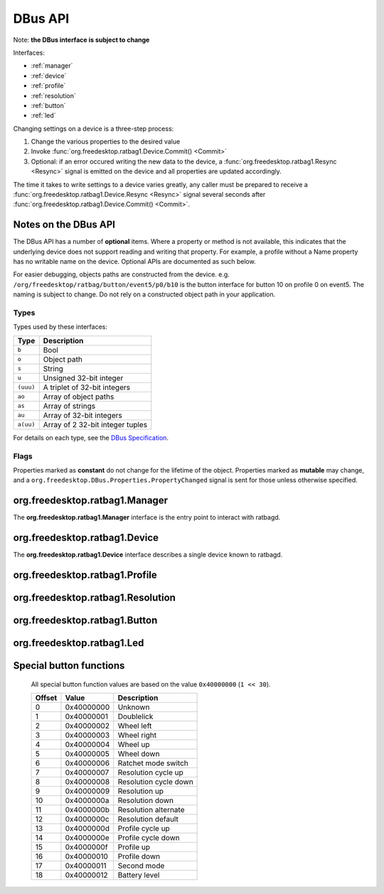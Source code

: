 ********
DBus API
********

Note: **the DBus interface is subject to change**

Interfaces:

*  :ref:`manager`
*  :ref:`device`
*  :ref:`profile`
*  :ref:`resolution`
*  :ref:`button`
*  :ref:`led`

Changing settings on a device is a three-step process:

#. Change the various properties to the desired value
#. Invoke :func:`org.freedesktop.ratbag1.Device.Commit() <Commit>`
#. Optional: if an error occured writing the new data to the device,
   a :func:`org.freedesktop.ratbag1.Resync <Resync>` signal is emitted on the device and
   all properties are updated accordingly.

The time it takes to write settings to a device varies greatly, any caller
must be prepared to receive a :func:`org.freedesktop.ratbag1.Device.Resync
<Resync>` signal several seconds after
:func:`org.freedesktop.ratbag1.Device.Commit() <Commit>`.

Notes on the DBus API
---------------------

The DBus API has a number of **optional** items. Where a property or method
is not available, this indicates that the underlying device does not support
reading and writing that property. For example, a profile without a Name
property has no writable name on the device. Optional APIs are documented as
such below.

For easier debugging, objects paths are constructed from the device. e.g.
``/org/freedesktop/ratbag/button/event5/p0/b10`` is the button interface for
button 10 on profile 0 on event5. The naming is subject to change. Do not
rely on a constructed object path in your application.

Types
.....

Types used by these interfaces:

+----------+-----------------------------------+
| Type     | Description                       |
+==========+===================================+
| ``b``    | Bool                              |
+----------+-----------------------------------+
| ``o``    | Object path                       |
+----------+-----------------------------------+
| ``s``    | String                            |
+----------+-----------------------------------+
| ``u``    | Unsigned 32-bit integer           |
+----------+-----------------------------------+
|``(uuu)`` | A triplet of 32-bit integers      |
+----------+-----------------------------------+
| ``ao``   | Array of object paths             |
+----------+-----------------------------------+
| ``as``   | Array of strings                  |
+----------+-----------------------------------+
| ``au``   | Array of 32-bit integers          |
+----------+-----------------------------------+
| ``a(uu)``| Array of 2 32-bit integer tuples  |
+----------+-----------------------------------+

For details on each type, see the `DBus Specification
<https://dbus.freedesktop.org/doc/dbus-specification.html>`_.

Flags
.....

Properties marked as **constant** do not change for the lifetime of the
object. Properties marked as **mutable** may change, and a
``org.freedesktop.DBus.Properties.PropertyChanged`` signal is sent for those
unless otherwise specified.

.. _manager:

org.freedesktop.ratbag1.Manager
-------------------------------

The **org.freedesktop.ratbag1.Manager** interface is the entry point to
interact with ratbagd.

.. attribute:: Devices

        :type: ao
        :flags: read-only, mutable

        An array of read-only object paths referencing the available
        devices. The devices implement the :ref:`device` interface.

.. _device:

org.freedesktop.ratbag1.Device
-------------------------------

The **org.freedesktop.ratbag1.Device** interface describes a single device
known to ratbagd.

.. attribute:: Model

        :type: s
        :flags: read-only, constant

        An ID identifying the physical device model. This string is
        guaranteed to be unique for a specific model and always identical
        for devices of that model.

        This is a string of one of the following formats:

        - ``usb:1234:abcd:0``
        - ``bluetooth:5678:ef01:0``
        - ``unknown``

        In the future, other formats may get added. Clients must ignore
        unknown string formats.

        For a string starting with ``usb:``, the format is the bus type (USB)
        followed by a 4-digit lowercase hex USB vendor ID, followed by a
        4-digit lowercase hex USB product ID, followed by an decimal version
        number of unspecified length. These four elements are separated by a
        colon (``:``).

        For a string starting with ``bluetooth:``, the format is the bus type
        (Bluetooth) followed by a 4-digit lowercase hex Bluetooth vendor ID,
        followed by a 4-digit lowercase hex Bluetooth product ID, followed
        by an decimal version number of unspecified length. These four
        elements are separated by a colon (``:``).

        For the string ``unknown``, the model of the device cannot be
        determined. This is usually a bug in libratbag.

        For a ``Model`` of type ``usb`` and ``bluetooth``, the version
        number is reserved for use by libratbag. Device with identical
        vendor and product IDs but different versions must be considered
        different devices. For example, the version may increase when a
        manufacturer re-uses USB Ids.

        Vendor or product IDs of 0 are valid IDs (e.g. used used by test
        devices).

.. attribute:: Name

        :type: s
        :flags: read-only, constant

        The device's name, suitable for presentation to the user.

.. attribute:: Profiles

        :type: ao
        :flags: read-only, mutable

        This property is mutable if the device supports adding and removing
        profiles.

        Provides the list of profile paths for all profiles on this device, see
        :ref:`profile`

.. function:: Commit() → ()

        Commits the changes to the device. This call always succeeds,
        the data is written to the device asynchronously. Where an error
        occurs, the :func:`Resync` signal is emitted and all properties are
        updated to the current state.

.. function:: Resync()

        :type: Signal

        Emitted when an internal error occurs, usually on writing values to
        the device after :func:`Commit()`. Upon receiving this
        signal, clients are expected to resync their property values with
        ratbagd.


.. _profile:

org.freedesktop.ratbag1.Profile
-------------------------------

.. attribute:: Index

        :type: u
        :flags: read-only, constant

        The zero-based index of this profile

.. attribute:: Name

        :type: s
        :flags: read-write, mutable, optional

        The name of this profile. If this property is missing, the
        profile name cannot be changed.

.. attribute:: Disabled

        :type: b
        :flags: read-write, mutable, optional

        True if this is the profile is disabled, false otherwise. If this
        property is missing, the device does not support disabling profiles
        and all profiles should be assumed to be enabled.

        Note that a disabled profile might not have correct bindings, so it's
        a good thing to rebind everything before calling
        :func:`Commit`.

.. attribute:: Unreliable
        :type: b
        :flags: read-only, optional

        True if this profile cannot be read from the hardware and all data
	in it is likely to be incorrect. When this property is True, a
	client should load the initial settings immediately into this
	device. A successful write will change this property to False, the
	data exported by ratbagd is now correct.

	Where the property does not exist, the profile information is read
	from the hardware.

.. attribute:: IsActive

        :type: b
        :flags: read-only, mutable

        True if this is the currently active profile, false otherwise.

        Profiles can only be set to active, but never to not active - at least one
        profile must be active at all times. This property is read-only, use the
        :func:`SetActive` method to activate a profile.

.. attribute:: Resolutions

        :type: ao
        :flags: read-only, mutable

        This property is mutable if the device supports adding and removing
        resolutions.

        Provides the object paths of all resolutions in this profile, see
        :ref:`resolution`.

.. attribute:: Buttons

        :type: ao
        :flags: read-only, constant

        Provides the object paths of all buttons in this profile, see
        :ref:`button`.

.. attribute:: Leds

        :type: ao
        :flags: read-only, constant

        Provides the object paths of all LEDs in this profile, see
        :ref:`led`.

.. attribute:: ReportRate

        :type: u
        :flags: read-write, mutable

        uint for the report rate in Hz assigned to this profile. This rate
        must be one of those listed in :attr:`ReportRates`.

.. attribute:: ReportRates

        :type: au
        :flags: read-write, constant

        A list of permitted report rates. Values in this list may be used
        in the :attr:`ReportRate` property. This list is always sorted
        ascending, the lowest report rate is the first item in the list.

        This list may be empty if the device does not support reading and/or
        writing to resolutions.

.. function:: SetActive() → ()

        Set this profile to be the active profile

.. _resolution:

org.freedesktop.ratbag1.Resolution
----------------------------------

.. attribute:: Index

        :type: u
        :flags: read-only, constant

        Index of the resolution

.. attribute:: IsActive

        :type: b
        :flags: read-only, mutable

        True if this is the currently active resolution, false otherwise.

        Resolutions can only be set to active, but never to not
        active - at least one resoultion must be active at all
        times. This property is read-only, use the
        :func:`SetActive` method to set a resolution as the
        active resolution.

.. attribute:: IsDefault

        :type: b
        :flags: read-only, mutable, optional

        True if this is the currently default resolution, false
        otherwise. Where this property is missing, the device cannot set
        the resolution as default resolution.

        Resolutions can only be set to default, but never to not
        default - at least one resolution must be default at all
        times. This property is read-only, use the
        :func:`SetDefault` method to set a resolution as
        the default resolution.

.. attribute:: Resolution

        :type: v
        :flags: read-write, mutable

        The resolution for this entry in dpi.

        If the variant is a single unsigned integer (``u``), the value is
        the resolution for both the x- and the y- axis.

        If the variant is a unsigned integer tuple (``(uu)``), the value is
        the resolution for the x- and y- axis separately.

        A client must leave the type intact, assigning a single ``u`` to a
        resolution object previously exporting ``(uu)`` is invalid.

        The value for the resolution must be equal to one of the values in
        :attr:`Resolutions`.

.. attribute:: Resolutions

        :type: au
        :flags: read-only, constant

        A list of permitted resolutions. Values in this list may be used in
        the :attr:`Resolution` property. This list is always sorted
        ascending, the lowest resolution is the first item in the list.

        This list may be empty if the device does not support reading and/or
        writing to resolutions.

.. function:: SetDefault() → ()

        Set this resolution to be the default. This method is optional and
        does not exist, where the resolution cannot be set as default
        resolution.

.. function:: SetActive() → ()

        Set this resolution to be the active one

.. _button:

org.freedesktop.ratbag1.Button
------------------------------

.. attribute:: Index

        :type: u
        :flags: read-only, constant

        Index of the button

.. attribute:: Mapping

        :type: (uv)
        :flags: read-write, mutable

        The current button mapping. The first element is the ``ActionType``
        for this button and must be one of those in :attr:`ActionTypes`.

        If the ActionType is *Button*, the variant is an unsigned integer
        (``u``) denoting the button number to map to.

        If the ActionType is *Special*, the variant is an unsigned integer
        (``u``) denoting the special value to map to.

        If the ActionType is *Macro*, the variant is an array of integer
        tuples (``a(uu)``) where each tuple is ``(type, keycode)`` and the
        type is one of the following:

        +---------+--------------------------------------+
        | Value   | Description                          |
        +=========+======================================+
        |   0     | Key release event                    |
        +---------+--------------------------------------+
        |   1     | Key press event                      |
        +---------+--------------------------------------+

        If the ActionType is *Unknown*, the variant is an unsigned integer
        (``u``) of value 0.

.. attribute:: ActionTypes

        :type: au
        :flags: read-only, constant

        +---------+---------+--------------------------------------+
        | Value   | Name    | Description                          |
        +=========+=========+======================================+
        |   0     | None    | No mapping configured                |
        +---------+---------+--------------------------------------+
        |   1     | Button  | Mapping to a logical button number   |
        +---------+---------+--------------------------------------+
        |   2     | Special | Mapping to a special function        |
        +---------+---------+--------------------------------------+
        |   3     | Macro   | Mapping to a macro key sequence      |
        +---------+---------+--------------------------------------+
        | 1000    | Unknown | An unknown or unreadable mapping type|
        +---------+---------+--------------------------------------+

        See :ref:`button_special` for a list of supported special
        functions.

        Clients must ignore :attr:`ActionTypes` unknown to them.

.. function:: Disable() → ()

        Disable this button

.. _led:

org.freedesktop.ratbag1.Led
---------------------------

.. attribute:: Index

        :type: u
        :flags: read-only, constant

        Index of the LED

.. attribute:: Mode

        :type: u
        :flags: read-write, mutable

        Enum describing the current mode, see :attr:`Modes`.

.. attribute:: Modes

        :type: au
        :flags: read-only, constant

        A list of modes supported by this LED.

        +-------+-------------------------------------+
        | Value | Definition                          |
        +=======+=====================================+
        |   0   | LED is off                          |
        +-------+-------------------------------------+
        |   1   | LED is on with constant brightness  |
        +-------+-------------------------------------+
        |   2   | LED cycles through a set of colors. |
        |       | This mode ignores the :attr:`Color` |
        |       | values.                             |
        +-------+-------------------------------------+
        |   3   | LED uses a breathing-style animation|
        +-------+-------------------------------------+

        In the future, extra values may get added. Clients must ignore
        unknown Modes.

.. attribute:: Color

        :type: (uuu)
        :flags: read-write, mutable

        32-bit unsigned int triplet (RGB) of the LED's color. Only the least
        significant bits are valid, the :attr:`ColorDepth` property defines
        the number of bits for each color. When writing to this property,
        all bits outside the color depth must be 0.

.. attribute:: ColorDepth

        :type: u
        :flags: read-only, constant

        An enum specifying the color depth of this LED. Permitted values are:

        +-------+-------------------------------+
        | Value | Definition                    |
        +=======+===============================+
        |   0   | 0 bits per color (monochrome) |
        +-------+-------------------------------+
        |   1   | 8 bits per color              |
        +-------+-------------------------------+
        |   2   | 1 bit per color               |
        +-------+-------------------------------+

        In the future, extra values may get added. Clients must ignore
        unknown ``ColorDepths`` and not manipulate the LED color where
        the ``ColorDepth`` is unknown.

.. attribute:: EffectDuration

        :type: u
        :flags: read-write, mutable

        The effect duration in ms, possible values are in the range 0 - 10000

.. attribute:: Brightness

        :type: u
        :flags: read-write, mutable

        The brightness of the LED, normalized to the range 0-255, inclusive.
        Where the LED supports less than 8-bit of brightness, libratbag maps
        the value to a device-supported value in an implementation-defined
        manner.


.. _button_special:

Special button functions
------------------------

        All special button function values are based on the value
        ``0x40000000`` (``1 << 30``).

        +------------+------------+---------------------------------------------------+
        | Offset     | Value      |Description                                        |
        +============+============+===================================================+
        |  0         | 0x40000000 | Unknown                                           |
        +------------+------------+---------------------------------------------------+
        |  1         | 0x40000001 | Doublelick                                        |
        +------------+------------+---------------------------------------------------+
        |  2         | 0x40000002 | Wheel left                                        |
        +------------+------------+---------------------------------------------------+
        |  3         | 0x40000003 | Wheel right                                       |
        +------------+------------+---------------------------------------------------+
        |  4         | 0x40000004 | Wheel up                                          |
        +------------+------------+---------------------------------------------------+
        |  5         | 0x40000005 | Wheel down                                        |
        +------------+------------+---------------------------------------------------+
        |  6         | 0x40000006 | Ratchet mode switch                               |
        +------------+------------+---------------------------------------------------+
        |  7         | 0x40000007 | Resolution cycle up                               |
        +------------+------------+---------------------------------------------------+
        |  8         | 0x40000008 | Resolution cycle down                             |
        +------------+------------+---------------------------------------------------+
        |  9         | 0x40000009 | Resolution up                                     |
        +------------+------------+---------------------------------------------------+
        |  10        | 0x4000000a | Resolution down                                   |
        +------------+------------+---------------------------------------------------+
        |  11        | 0x4000000b | Resolution alternate                              |
        +------------+------------+---------------------------------------------------+
        |  12        | 0x4000000c | Resolution default                                |
        +------------+------------+---------------------------------------------------+
        |  13        | 0x4000000d | Profile cycle up                                  |
        +------------+------------+---------------------------------------------------+
        |  14        | 0x4000000e | Profile cycle down                                |
        +------------+------------+---------------------------------------------------+
        |  15        | 0x4000000f | Profile up                                        |
        +------------+------------+---------------------------------------------------+
        |  16        | 0x40000010 | Profile down                                      |
        +------------+------------+---------------------------------------------------+
        |  17        | 0x40000011 | Second mode                                       |
        +------------+------------+---------------------------------------------------+
        |  18        | 0x40000012 | Battery level                                     |
        +------------+------------+---------------------------------------------------+
